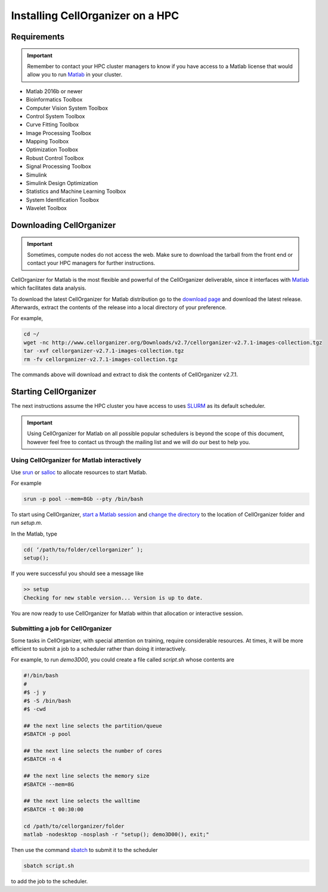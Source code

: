 Installing CellOrganizer on a HPC
*********************************

Requirements
------------

.. IMPORTANT::
   Remember to contact your HPC cluster managers to know if you have access to a Matlab license that would allow you to run `Matlab <https://www.mathworks.com/products/matlab.html>`_  in your cluster.

* Matlab 2016b or newer
* Bioinformatics Toolbox
* Computer Vision System Toolbox
* Control System Toolbox
* Curve Fitting Toolbox
* Image Processing Toolbox
* Mapping Toolbox
* Optimization Toolbox
* Robust Control Toolbox
* Signal Processing Toolbox
* Simulink
* Simulink Design Optimization
* Statistics and Machine Learning Toolbox
* System Identification Toolbox
* Wavelet Toolbox 

Downloading CellOrganizer
-------------------------

.. IMPORTANT::
   Sometimes, compute nodes do not access the web. Make sure to download the tarball from the front end or contact your HPC managers for further instructions.

CellOrganizer for Matlab is the most flexible and powerful of the CellOrganizer deliverable, since it interfaces with `Matlab <https://www.mathworks.com/products/matlab.html>`_ which facilitates data analysis.

To download the latest CellOrganizer for Matlab distribution go to the `download page <http://www.cellorganizer.org/cellorganizer-2-7-1/>`_ and download the latest release. Afterwards, extract the contents of the release into a local directory of your preference. 

For example,

.. code-block:: bash

	cd ~/
	wget -nc http://www.cellorganizer.org/Downloads/v2.7/cellorganizer-v2.7.1-images-collection.tgz	
	tar -xvf cellorganizer-v2.7.1-images-collection.tgz
	rm -fv cellorganizer-v2.7.1-images-collection.tgz

The commands above will download and extract to disk the contents of CellOrganizer v2.7.1.

Starting CellOrganizer
----------------------

The next instructions assume the HPC cluster you have access to uses `SLURM <https://slurm.schedmd.com/>`_ as its default scheduler. 

.. IMPORTANT::
	Using CellOrganizer for Matlab on all possible popular schedulers is beyond the scope of this document, however feel free to contact us through the mailing list and we will do our best to help you.

Using CellOrganizer for Matlab interactively
~~~~~~~~~~~~~~~~~~~~~~~~~~~~~~~~~~~~~~~~~~~~

Use `srun <https://slurm.schedmd.com/srun.html>`_ or `salloc <https://slurm.schedmd.com/salloc.html>`_ to allocate resources to start Matlab. 

For example 

.. code-block:: bash

	srun -p pool --mem=8Gb --pty /bin/bash

To start using CellOrganizer, `start a Matlab session <https://www.mathworks.com/help/matlab/matlab_env/start-matlab-on-linux-platforms.html>`_ and `change the directory <https://www.mathworks.com/help/matlab/ref/cd.html>`_ to the location of CellOrganizer folder and run `setup.m`. 

In the Matlab, type

.. code-block:: matlab

	cd( ‘/path/to/folder/cellorganizer’ );
	setup();

If you were successful you should see a message like

.. code-block:: bash

	>> setup
	Checking for new stable version... Version is up to date.

You are now ready to use CellOrganizer for Matlab within that allocation or interactive session.

Submitting a job for CellOrganizer
~~~~~~~~~~~~~~~~~~~~~~~~~~~~~~~~~~

Some tasks in CellOrganizer, with special attention on training, require considerable resources. At times, it will be more efficient to submit a job to a scheduler rather than doing it interactively.

For example, to run `demo3D00`, you could create a file called `script.sh` whose contents are

.. code-block:: matlab

	#!/bin/bash
	#
	#$ -j y
	#$ -S /bin/bash
	#$ -cwd

	## the next line selects the partition/queue
	#SBATCH -p pool

	## the next line selects the number of cores
	#SBATCH -n 4

	## the next line selects the memory size
	#SBATCH --mem=8G

	## the next line selects the walltime
	#SBATCH -t 00:30:00

	cd /path/to/cellorganizer/folder
	matlab -nodesktop -nosplash -r "setup(); demo3D00(), exit;"

Then use the command `sbatch <https://slurm.schedmd.com/sbatch.html>`_ to submit it to the scheduler

.. code-block:: bash

	sbatch script.sh

to add the job to the scheduler.
